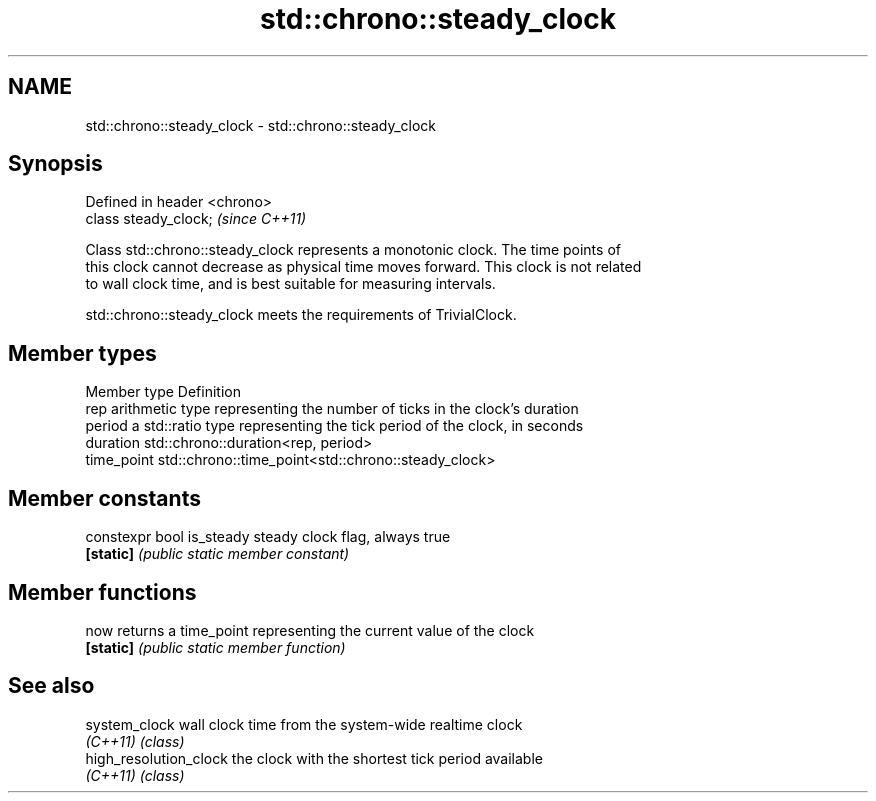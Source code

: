 .TH std::chrono::steady_clock 3 "Nov 25 2015" "2.0 | http://cppreference.com" "C++ Standard Libary"
.SH NAME
std::chrono::steady_clock \- std::chrono::steady_clock

.SH Synopsis
   Defined in header <chrono>
   class steady_clock;         \fI(since C++11)\fP

   Class std::chrono::steady_clock represents a monotonic clock. The time points of
   this clock cannot decrease as physical time moves forward. This clock is not related
   to wall clock time, and is best suitable for measuring intervals.

   std::chrono::steady_clock meets the requirements of TrivialClock.

.SH Member types

   Member type Definition
   rep         arithmetic type representing the number of ticks in the clock's duration
   period      a std::ratio type representing the tick period of the clock, in seconds
   duration    std::chrono::duration<rep, period>
   time_point  std::chrono::time_point<std::chrono::steady_clock>

.SH Member constants

   constexpr bool is_steady steady clock flag, always true
   \fB[static]\fP                 \fI(public static member constant)\fP

.SH Member functions

   now      returns a time_point representing the current value of the clock
   \fB[static]\fP \fI(public static member function)\fP

.SH See also

   system_clock          wall clock time from the system-wide realtime clock
   \fI(C++11)\fP               \fI(class)\fP
   high_resolution_clock the clock with the shortest tick period available
   \fI(C++11)\fP               \fI(class)\fP
